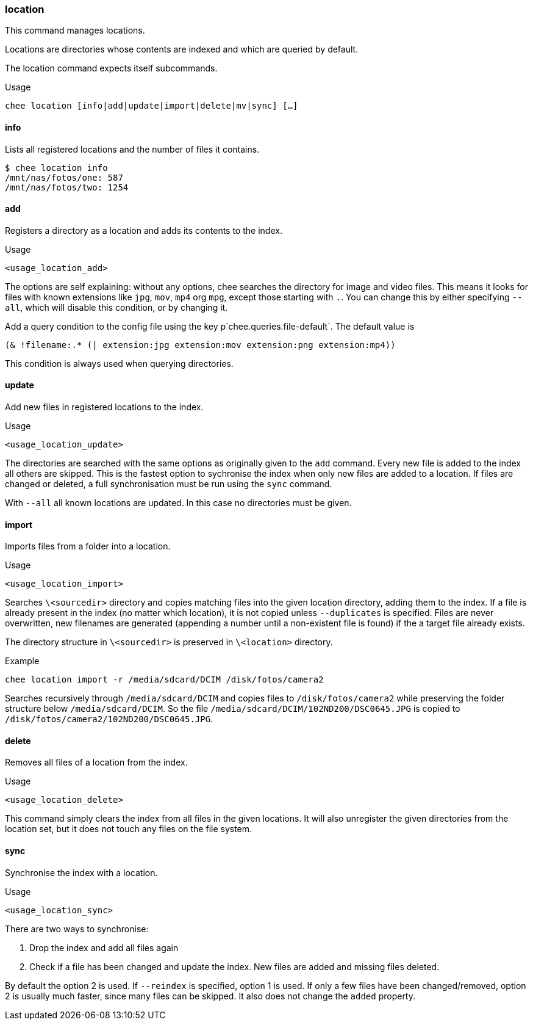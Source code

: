 === location

This command manages locations.

Locations are directories whose contents are indexed and which are
queried by default.

The location command expects itself subcommands.


.Usage
----------------------------------------------------------------------
chee location [info|add|update|import|delete|mv|sync] […]
----------------------------------------------------------------------


==== info

Lists all registered locations and the number of files it contains.

----------------------------------------------------------------------
$ chee location info
/mnt/nas/fotos/one: 587
/mnt/nas/fotos/two: 1254
----------------------------------------------------------------------


==== add

Registers a directory as a location and adds its contents to the
index.

.Usage
----------------------------------------------------------------------
<usage_location_add>
----------------------------------------------------------------------

The options are self explaining: without any options, chee searches
the directory for image and video files. This means it looks for files
with known extensions like `jpg`, `mov`, `mp4` org `mpg`, except those
starting with `.`. You can change this by either specifying `--all`,
which will disable this condition, or by changing it.

Add a query condition to the config file using the key
p`chee.queries.file-default`. The default value is

----------------------------------------------------------------------
(& !filename:.* (| extension:jpg extension:mov extension:png extension:mp4))
----------------------------------------------------------------------

This condition is always used when querying directories.


==== update

Add new files in registered locations to the index.

.Usage
----------------------------------------------------------------------
<usage_location_update>
----------------------------------------------------------------------

The directories are searched with the same options as originally given
to the `add` command. Every new file is added to the index all others
are skipped. This is the fastest option to sychronise the index when
only new files are added to a location. If files are changed or
deleted, a full synchronisation must be run using the `sync` command.

With `--all` all known locations are updated. In this case no
directories must be given.


==== import

Imports files from a folder into a location.

.Usage
----------------------------------------------------------------------
<usage_location_import>
----------------------------------------------------------------------

Searches `\<sourcedir>` directory and copies matching files into the
given location directory, adding them to the index. If a file is
already present in the index (no matter which location), it is not
copied unless `--duplicates` is specified. Files are never
overwritten, new filenames are generated (appending a number until a
non-existent file is found) if the a target file already exists.

The directory structure in `\<sourcedir>` is preserved in `\<location>`
directory.

.Example
----------------------------------------------------------------------
chee location import -r /media/sdcard/DCIM /disk/fotos/camera2
----------------------------------------------------------------------

Searches recursively through `/media/sdcard/DCIM` and copies files to
`/disk/fotos/camera2` while preserving the folder structure below
`/media/sdcard/DCIM`. So the file
`/media/sdcard/DCIM/102ND200/DSC0645.JPG` is copied to
`/disk/fotos/camera2/102ND200/DSC0645.JPG`.


==== delete

Removes all files of a location from the index.

.Usage
----------------------------------------------------------------------
<usage_location_delete>
----------------------------------------------------------------------

This command simply clears the index from all files in the given
locations. It will also unregister the given directories from the
location set, but it does not touch any files on the file system.


==== sync

Synchronise the index with a location.

.Usage
----------------------------------------------------------------------
<usage_location_sync>
----------------------------------------------------------------------

There are two ways to synchronise:

1. Drop the index and add all files again
2. Check if a file has been changed and update the index. New
   files are added and missing files deleted.

By default the option 2 is used. If `--reindex` is specified, option 1
is used. If only a few files have been changed/removed, option 2 is
usually much faster, since many files can be skipped. It also does not
change the `added` property.

